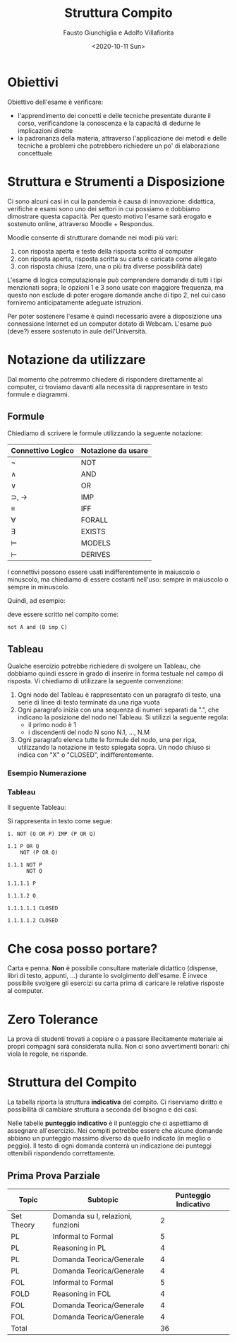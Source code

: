 #+TITLE: Struttura Compito
#+AUTHOR: Fausto Giunchiglia e Adolfo Villafiorita
#+DATE: <2020-10-11 Sun>

* Obiettivi

Obiettivo dell'esame è verificare:

- l'apprendimento dei concetti e delle tecniche presentate durante il corso,
  verificandone la conoscenza e la capacità di dedurne le implicazioni dirette
- la padronanza della materia, attraverso l'applicazione dei metodi e delle tecniche a
  problemi che potrebbero richiedere un po' di elaborazione concettuale

* Struttura e Strumenti a Disposizione

Ci sono alcuni casi in cui la pandemia è causa di innovazione: didattica, verifiche e
esami sono uno dei settori in cui possiamo e dobbiamo dimostrare questa capacità.  Per
questo motivo l'esame sarà erogato e sostenuto online, attraverso Moodle + Respondus.

Moodle consente di strutturare domande nei modi più vari:

1. con risposta aperta e testo della risposta scritto al computer
2. con riposta aperta, risposta scritta su carta e caricata come allegato
3. con risposta chiusa (zero, una o più tra diverse possibilità date)

L'esame di logica computazionale può comprendere domande di tutti i tipi menzionati
sopra; le opzioni 1 e 3 sono usate con maggiore frequenza, ma questo non esclude di poter
erogare domande anche di tipo 2, nel cui caso forniremo anticipatamente adeguate
istruzioni.

Per poter sostenere l'esame è quindi necessario avere a disposizione una connessione
Internet ed un computer dotato di Webcam.  L'esame può (deve?) essere sostenuto in aule
dell'Università.

* Notazione da utilizzare

Dal momento che potremmo chiedere di rispondere direttamente al computer, ci troviamo
davanti alla necessità di rappresentare in testo formule e diagrammi.

** Formule

Chiediamo di scrivere le formule utilizzando la seguente notazione:

| Connettivo Logico        | Notazione da usare |
|--------------------------+--------------------|
| $\neg$                   | NOT                |
| $\wedge$                 | AND                |
| $\vee$                   | OR                 |
| $\supset$, $\rightarrow$ | IMP                |
| $\equiv$                 | IFF                |
| $\forall$                | FORALL             |
| $\exists$                | EXISTS             |
| $\models$                | MODELS             |
| $\vdash$                 | DERIVES            |

I connettivi possono essere usati indifferentemente in maiuscolo o minuscolo, ma
chiediamo di essere costanti nell'uso: sempre in maiuscolo o sempre in minuscolo.

Quindi, ad esempio:

\begin{equation}
\neg A \wedge (B \supset C)
\end{equation}

deve essere scritto nel compito come:

#+begin_example
not A and (B imp C)
#+end_example

** Tableau

Qualche esercizio potrebbe richiedere di svolgere un Tableau, che dobbiamo quindi essere
in grado di inserire in forma testuale nel campo di risposta.  Vi chiediamo di utilizzare
la seguente convenzione:

1. Ogni nodo del Tableau è rappresentato con un paragrafo di testo, una serie di linee di
   testo terminate da una riga vuota
2. Ogni paragrafo inizia con una sequenza di numeri separati da ".", che indicano la
   posizione del nodo nel Tableau.  Si utilizzi la seguente regola:
   - il primo nodo è 1
   - i discendenti del nodo N sono N.1, ..., N.M
3. Ogni paragrafo elenca tutte le formule del nodo, una per riga, utilizzando la
   notazione in testo spiegata sopra.  Un nodo chiuso si indica con "X" o "CLOSED",
   indifferentemente.

*** Esempio Numerazione

#+begin_src dot :file node-enumeration.png :exports results
graph G {
  node [shape=plaintext]
  "1" -- "1.1"
  "1.1" -- {"1.1.1"}
  "1.1.1" -- {"1.1.1.1", "1.1.1.2", "1.1.1.3"}
  "1.1.1.2" -- "1.1.1.2.1"
  "1.1.1.3" -- {"1.1.1.3.1", "1.1.1.3.2"}
}
#+end_src

#+RESULTS:
[[file:node-enumeration.png]]

*** Tableau

Il seguente Tableau:

#+begin_src dot :file tableau.png :exports results
graph g {
  node [shape=plaintext]

  A [ label="¬ (q ∨ p) ⊃ (p ∨ q)" ]
  B [ label=" (q ∨ p)\n ¬ (p ∨ q)" ]
  C [ label="¬ p\n¬ q" ]
  D [ label="p" ]
  E [ label="q" ]
  F [ label="X" ]
  G [ label="X" ]

  A -- B;
  B -- C;
  C -- {D, E};
  D -- F;
  E -- G;

  

}    
#+end_src

#+RESULTS:
[[file:tableau.png]]

Si rappresenta in testo come segue:

#+begin_example
1. NOT (Q OR P) IMP (P OR Q)

1.1 P OR Q
    NOT (P OR Q)

1.1.1 NOT P
      NOT Q

1.1.1.1 P

1.1.1.2 Q

1.1.1.1.1 CLOSED

1.1.1.1.2 CLOSED
#+end_example

* Che cosa posso portare?

Carta e penna.  **Non** è possibile consultare materiale didattico (dispense, libri di
testo, appunti, ...) durante lo svolgimento dell'esame.  È invece possibile svolgere gli
esercizi su carta prima di caricare le relative risposte al computer.

* Zero Tolerance

La prova di studenti trovati a copiare o a passare illecitamente materiale ai propri
compagni sarà considerata nulla.  Non ci sono avvertimenti bonari: chi viola le regole,
ne risponde.

* Struttura del Compito

La tabella riporta la struttura **indicativa** del compito. Ci riserviamo diritto e
possibilità di cambiare struttura a seconda del bisogno e dei casi.

Nelle tabelle **punteggio indicativo** è il punteggio che ci aspettiamo di assegnare
all'esercizio.  Nei compiti potrebbe essere che alcune domande abbiano un punteggio
massimo diverso da quello indicato (in meglio o peggio).  Il testo di ogni domanda
conterrà un indicazione dei punteggi ottenibili rispondendo correttamente.

** Prima Prova Parziale

| Topic      | Subtopic                          | Punteggio Indicativo |
|------------+-----------------------------------+----------------------|
| Set Theory | Domanda su I, relazioni, funzioni |                    2 |
| PL         | Informal to Formal                |                    5 |
| PL         | Reasoning in PL                   |                    4 |
| PL         | Domanda Teorica/Generale          |                    4 |
| PL         | Domanda Teorica/Generale          |                    4 |
| FOL        | Informal to Formal                |                    5 |
| FOLD       | Reasoning in FOL                  |                    4 |
| FOL        | Domanda Teorica/Generale          |                    4 |
| FOL        | Domanda Teorica/Generale          |                    4 |
|------------+-----------------------------------+----------------------|
| Total      |                                   |                   36 |
#+TBLFM: @>$3 = vsum(@2..@-1)


